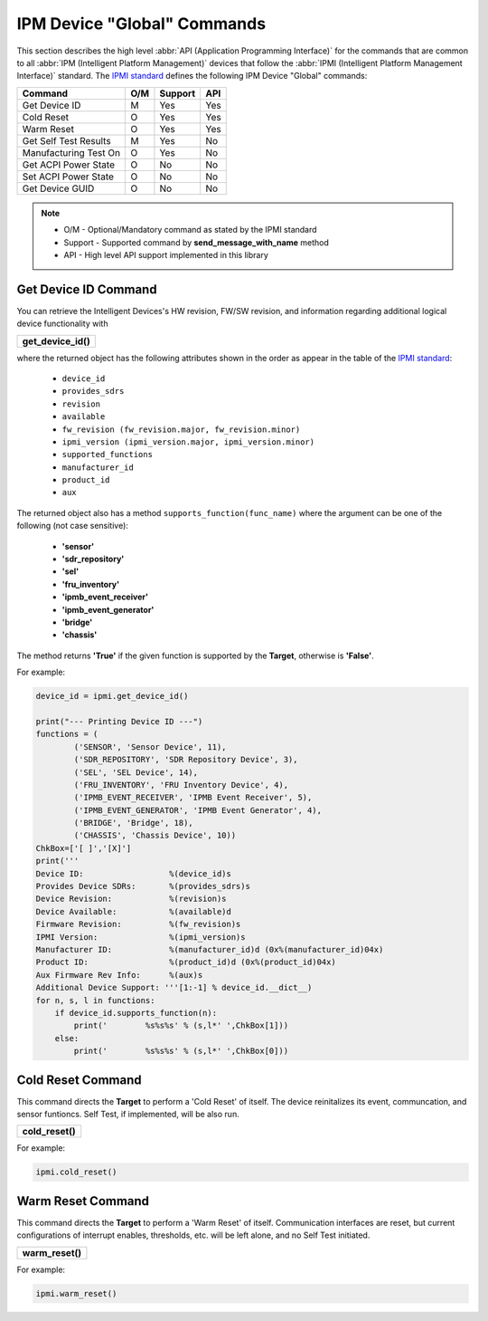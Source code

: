 IPM Device "Global" Commands
============================

This section describes the high level :abbr:`API (Application Programming Interface)` for the commands that are common to all :abbr:`IPM (Intelligent Platform Management)` devices that follow the :abbr:`IPMI (Intelligent Platform Management Interface)` standard. The `IPMI standard`_ defines the following IPM Device "Global" commands:

+-------------------------------+-----+---------+-----+
| Command                       | O/M | Support | API |
+===============================+=====+=========+=====+
| Get Device ID                 | M   | Yes     | Yes |
+-------------------------------+-----+---------+-----+
| Cold Reset                    | O   | Yes     | Yes |
+-------------------------------+-----+---------+-----+
| Warm Reset                    | O   | Yes     | Yes |
+-------------------------------+-----+---------+-----+
| Get Self Test Results         | M   | Yes     | No  |
+-------------------------------+-----+---------+-----+
| Manufacturing Test On         | O   | Yes     | No  |
+-------------------------------+-----+---------+-----+
| Get ACPI Power State          | O   | No      | No  |
+-------------------------------+-----+---------+-----+
| Set ACPI Power State          | O   | No      | No  |
+-------------------------------+-----+---------+-----+
| Get Device GUID               | O   | No      | No  |
+-------------------------------+-----+---------+-----+

.. note::
 
   - O/M - Optional/Mandatory command as stated by the IPMI standard
   - Support - Supported command by **send_message_with_name** method
   - API - High level API support implemented in this library

Get Device ID Command
~~~~~~~~~~~~~~~~~~~~~

You can retrieve the Intelligent Devices's HW revision, FW/SW revision, and information regarding additional logical device functionality with

+------------------------------+
| **get_device_id()**          |
+------------------------------+

where the returned object has the following attributes shown in the order as appear in the table of the `IPMI standard`_:

  * ``device_id``
  * ``provides_sdrs``
  * ``revision``
  * ``available``
  * ``fw_revision (fw_revision.major, fw_revision.minor)``
  * ``ipmi_version (ipmi_version.major, ipmi_version.minor)``
  * ``supported_functions``
  * ``manufacturer_id``
  * ``product_id``
  * ``aux``

The returned object also has a method ``supports_function(func_name)`` where the argument can be one of the following (not case sensitive):

  * **'sensor'**
  * **'sdr_repository'**
  * **'sel'**
  * **'fru_inventory'**
  * **'ipmb_event_receiver'**
  * **'ipmb_event_generator'**
  * **'bridge'**
  * **'chassis'**

The method returns **'True'** if the given function is supported by the **Target**, otherwise is **'False'**.

For example:

.. code:: python

    device_id = ipmi.get_device_id()
    
    print("--- Printing Device ID ---")
    functions = (
            ('SENSOR', 'Sensor Device', 11),
            ('SDR_REPOSITORY', 'SDR Repository Device', 3),
            ('SEL', 'SEL Device', 14),
            ('FRU_INVENTORY', 'FRU Inventory Device', 4),
            ('IPMB_EVENT_RECEIVER', 'IPMB Event Receiver', 5),
            ('IPMB_EVENT_GENERATOR', 'IPMB Event Generator', 4),
            ('BRIDGE', 'Bridge', 18),
            ('CHASSIS', 'Chassis Device', 10))
    ChkBox=['[ ]','[X]']
    print('''
    Device ID:                  %(device_id)s
    Provides Device SDRs:       %(provides_sdrs)s
    Device Revision:            %(revision)s
    Device Available:           %(available)d
    Firmware Revision:          %(fw_revision)s
    IPMI Version:               %(ipmi_version)s
    Manufacturer ID:            %(manufacturer_id)d (0x%(manufacturer_id)04x)
    Product ID:                 %(product_id)d (0x%(product_id)04x)
    Aux Firmware Rev Info:      %(aux)s
    Additional Device Support: '''[1:-1] % device_id.__dict__)
    for n, s, l in functions:
        if device_id.supports_function(n):
            print('        %s%s%s' % (s,l*' ',ChkBox[1]))
        else:
            print('        %s%s%s' % (s,l*' ',ChkBox[0]))


Cold Reset Command
~~~~~~~~~~~~~~~~~~

This command directs the **Target** to perform a 'Cold Reset' of itself. The device reinitalizes its event, communcation, and sensor funtioncs. Self Test, if implemented, will be also run.

+------------------------------+
| **cold_reset()**             |
+------------------------------+

For example:

.. code:: python

   ipmi.cold_reset()

Warm Reset Command
~~~~~~~~~~~~~~~~~~

This command directs the **Target** to perform a 'Warm Reset' of itself. Communication interfaces are reset, but current configurations of interrupt enables, thresholds, etc. will be left alone, and no Self Test initiated.

+------------------------------+
| **warm_reset()**             |
+------------------------------+

For example:

.. code:: python

   ipmi.warm_reset()

.. _IPMI standard: https://www.intel.com/content/dam/www/public/us/en/documents/product-briefs/ipmi-second-gen-interface-spec-v2-rev1-1.pdf
